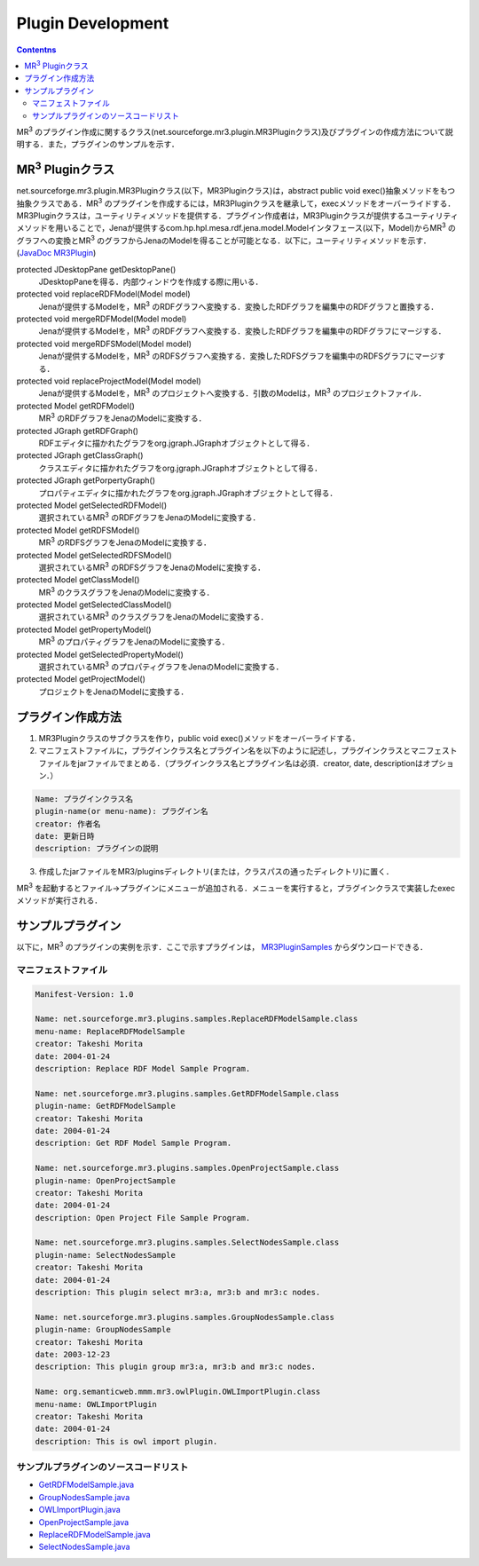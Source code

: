 Plugin Development
=======================

.. contents:: Contentns
   :depth: 2
   
MR\ :sup:`3` \のプラグイン作成に関するクラス(net.sourceforge.mr3.plugin.MR3Pluginクラス)及びプラグインの作成方法について説明する．また，プラグインのサンプルを示す．

MR\ :sup:`3` \Pluginクラス
--------------------------
net.sourceforge.mr3.plugin.MR3Pluginクラス(以下，MR3Pluginクラス)は，abstract public void exec()抽象メソッドをもつ抽象クラスである．MR\ :sup:`3` \のプラグインを作成するには，MR3Pluginクラスを継承して，execメソッドをオーバーライドする．MR3Pluginクラスは，ユーティリティメソッドを提供する．プラグイン作成者は，MR3Pluginクラスが提供するユーティリティメソッドを用いることで，Jenaが提供するcom.hp.hpl.mesa.rdf.jena.model.Modelインタフェース(以下，Model)からMR\ :sup:`3` \のグラフへの変換とMR\ :sup:`3` \のグラフからJenaのModelを得ることが可能となる．以下に，ユーティリティメソッドを示す．(`JavaDoc MR3Plugin <http://mr-3.github.io/javadoc/net/sourceforge/mr3/plugin/MR3Plugin.html>`_)

protected JDesktopPane getDesktopPane()
    JDesktopPaneを得る．内部ウィンドウを作成する際に用いる．
protected void replaceRDFModel(Model model)
    Jenaが提供するModelを，MR\ :sup:`3` \のRDFグラフへ変換する．変換したRDFグラフを編集中のRDFグラフと置換する．
protected void mergeRDFModel(Model model)
    Jenaが提供するModelを，MR\ :sup:`3` \のRDFグラフへ変換する．変換したRDFグラフを編集中のRDFグラフにマージする．
protected void mergeRDFSModel(Model model)
    Jenaが提供するModelを，MR\ :sup:`3` \のRDFSグラフへ変換する．変換したRDFSグラフを編集中のRDFSグラフにマージする．
protected void replaceProjectModel(Model model)
    Jenaが提供するModelを，MR\ :sup:`3` \のプロジェクトへ変換する．引数のModelは，MR\ :sup:`3` \のプロジェクトファイル．
protected Model getRDFModel()
    MR\ :sup:`3` \のRDFグラフをJenaのModelに変換する．
protected JGraph getRDFGraph()
    RDFエディタに描かれたグラフをorg.jgraph.JGraphオブジェクトとして得る．
protected JGraph getClassGraph()
    クラスエディタに描かれたグラフをorg.jgraph.JGraphオブジェクトとして得る．
protected JGraph getPorpertyGraph()
    プロパティエディタに描かれたグラフをorg.jgraph.JGraphオブジェクトとして得る．
protected Model getSelectedRDFModel()
    選択されているMR\ :sup:`3` \のRDFグラフをJenaのModelに変換する．
protected Model getRDFSModel()
    MR\ :sup:`3` \のRDFSグラフをJenaのModelに変換する．
protected Model getSelectedRDFSModel()
    選択されているMR\ :sup:`3` \のRDFSグラフをJenaのModelに変換する．
protected Model getClassModel()
    MR\ :sup:`3` \のクラスグラフをJenaのModelに変換する．
protected Model getSelectedClassModel()
    選択されているMR\ :sup:`3` \のクラスグラフをJenaのModelに変換する．
protected Model getPropertyModel()
    MR\ :sup:`3` \のプロパティグラフをJenaのModelに変換する．
protected Model getSelectedPropertyModel()
    選択されているMR\ :sup:`3` \のプロパティグラフをJenaのModelに変換する．
protected Model getProjectModel()
    プロジェクトをJenaのModelに変換する．

プラグイン作成方法
------------------

1. MR3Pluginクラスのサブクラスを作り，public void exec()メソッドをオーバーライドする．
2. マニフェストファイルに，プラグインクラス名とプラグイン名を以下のように記述し，プラグインクラスとマニフェストファイルをjarファイルでまとめる．（プラグインクラス名とプラグイン名は必須．creator, date, descriptionはオプション．）

.. code-block:: mf

     Name: プラグインクラス名
     plugin-name(or menu-name): プラグイン名
     creator: 作者名
     date: 更新日時
     description: プラグインの説明
     
3. 作成したjarファイルをMR3/pluginsディレクトリ(または，クラスパスの通ったディレクトリ)に置く．

MR\ :sup:`3` \を起動するとファイル->プラグインにメニューが追加される．メニューを実行すると，プラグインクラスで実装したexecメソッドが実行される．

サンプルプラグイン
------------------

以下に，MR\ :sup:`3` \のプラグインの実例を示す．ここで示すプラグインは， `MR3PluginSamples <https://github.com/mr-3/MR3PluginSamples>`_ からダウンロードできる．


マニフェストファイル
~~~~~~~~~~~~~~~~~~~~

.. code-block:: mf

    Manifest-Version: 1.0
    
    Name: net.sourceforge.mr3.plugins.samples.ReplaceRDFModelSample.class
    menu-name: ReplaceRDFModelSample
    creator: Takeshi Morita
    date: 2004-01-24
    description: Replace RDF Model Sample Program. 
    
    Name: net.sourceforge.mr3.plugins.samples.GetRDFModelSample.class
    plugin-name: GetRDFModelSample
    creator: Takeshi Morita
    date: 2004-01-24
    description: Get RDF Model Sample Program.
    
    Name: net.sourceforge.mr3.plugins.samples.OpenProjectSample.class
    plugin-name: OpenProjectSample
    creator: Takeshi Morita
    date: 2004-01-24
    description: Open Project File Sample Program.
    
    Name: net.sourceforge.mr3.plugins.samples.SelectNodesSample.class
    plugin-name: SelectNodesSample
    creator: Takeshi Morita
    date: 2004-01-24
    description: This plugin select mr3:a, mr3:b and mr3:c nodes.
    
    Name: net.sourceforge.mr3.plugins.samples.GroupNodesSample.class
    plugin-name: GroupNodesSample
    creator: Takeshi Morita
    date: 2003-12-23
    description: This plugin group mr3:a, mr3:b and mr3:c nodes.
    
    Name: org.semanticweb.mmm.mr3.owlPlugin.OWLImportPlugin.class
    menu-name: OWLImportPlugin
    creator: Takeshi Morita
    date: 2004-01-24
    description: This is owl import plugin.
    
    
サンプルプラグインのソースコードリスト
~~~~~~~~~~~~~~~~~~~~~~~~~~~~~~~~~~~~~~
* `GetRDFModelSample.java <https://github.com/mr-3/MR3PluginSamples/blob/master/src/main/java/net/sourceforge/mr3/plugins/samples/GetRDFModelSample.java>`_
* `GroupNodesSample.java <https://github.com/mr-3/MR3PluginSamples/blob/master/src/main/java/net/sourceforge/mr3/plugins/samples/GroupNodesSample.java>`_
* `OWLImportPlugin.java <https://github.com/mr-3/MR3PluginSamples/blob/master/src/main/java/net/sourceforge/mr3/plugins/samples/OWLImportPlugin.java>`_
* `OpenProjectSample.java <https://github.com/mr-3/MR3PluginSamples/blob/master/src/main/java/net/sourceforge/mr3/plugins/samples/OpenProjectSample.java>`_
* `ReplaceRDFModelSample.java <https://github.com/mr-3/MR3PluginSamples/blob/master/src/main/java/net/sourceforge/mr3/plugins/samples/ReplaceRDFModelSample.java>`_
* `SelectNodesSample.java <https://github.com/mr-3/MR3PluginSamples/blob/master/src/main/java/net/sourceforge/mr3/plugins/samples/SelectNodesSample.java>`_
